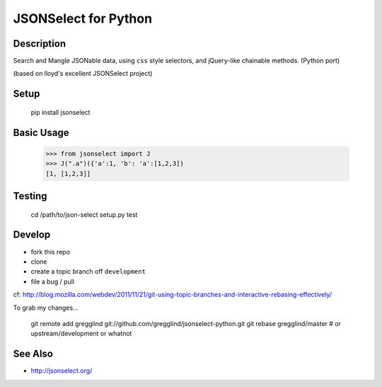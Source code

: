 ==========================
JSONSelect for Python
==========================

Description
----------------

Search and Mangle JSONable data, using ``css`` style selectors,
and jQuery-like chainable methods.  (Python port)

(based on lloyd's excellent JSONSelect project)

Setup
---------

    pip install jsonselect

Basic Usage
-------------

    >>> from jsonselect import J
    >>> J(".a")({'a':1, 'b': 'a':[1,2,3])
    [1, [1,2,3]]


Testing
--------------

    cd /path/to/json-select
    setup.py test

Develop
------------

* fork this repo 
* clone
* create a topic branch off ``development`` 
* file a bug / pull

cf:  http://blog.mozilla.com/webdev/2011/11/21/git-using-topic-branches-and-interactive-rebasing-effectively/

To grab my changes...

    git remote add gregglind git://github.com/gregglind/jsonselect-python.git
    git rebase gregglind/master  # or upstream/development or whatnot

See Also
------------

* http://jsonselect.org/
